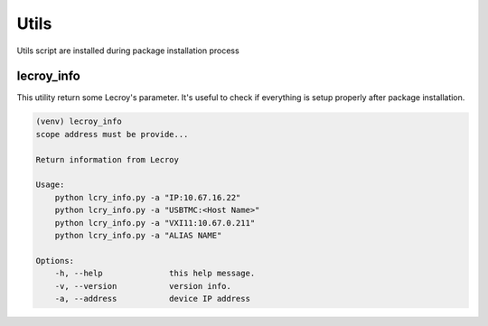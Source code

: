 Utils
*****

Utils script are installed during package installation process

lecroy_info
===========

This utility return some Lecroy's parameter. It's useful to check if everything is setup properly
after package installation.

.. code-block::

    (venv) lecroy_info
    scope address must be provide...

    Return information from Lecroy

    Usage:
        python lcry_info.py -a "IP:10.67.16.22"
        python lcry_info.py -a "USBTMC:<Host Name>"
        python lcry_info.py -a "VXI11:10.67.0.211"
        python lcry_info.py -a "ALIAS NAME"

    Options:
        -h, --help              this help message.
        -v, --version           version info.
        -a, --address           device IP address

